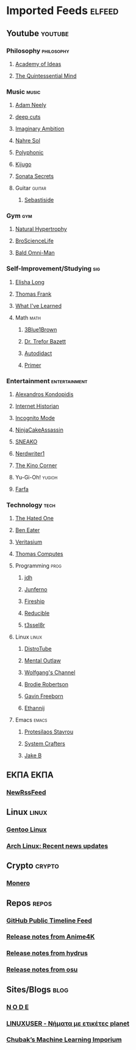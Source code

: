 * Imported Feeds :elfeed:
** Youtube :youtube:
*** Philosophy :philosophy:
**** [[https://www.youtube.com/feeds/videos.xml?channel_id=UCiRiQGCHGjDLT9FQXFW0I3A][Academy of Ideas]]
**** [[https://www.youtube.com/feeds/videos.xml?channel_id=UC2Z1ygZRfexFQWzUGmu0bkw][The Quintessential Mind]]
*** Music :music:
**** [[https://www.youtube.com/feeds/videos.xml?channel_id=UCnkp4xDOwqqJD7sSM3xdUiQ][Adam Neely]]
**** [[https://www.youtube.com/feeds/videos.xml?channel_id=UCRYhCg0DHloE9gn-PAiAYNg][deep cuts]]
**** [[https://www.youtube.com/feeds/videos.xml?channel_id=UCP5bYRGZUJMG93AVoMekz9g][Imaginary Ambition]]
**** [[https://www.youtube.com/feeds/videos.xml?channel_id=UC8R8FRt1KcPiR-rtAflXmeg][Nahre Sol]]
**** [[https://www.youtube.com/feeds/videos.xml?channel_id=UCXkNod_JcH7PleOjwK_8rYQ][Polyphonic]]
**** [[https://www.youtube.com/feeds/videos.xml?channel_id=UC967kVys_gTWDX04E0smQdw][Kijugo]]
**** [[https://www.youtube.com/feeds/videos.xml?channel_id=UC813jGofVJXoyN2fxoQbb-Q][Sonata Secrets]]
**** Guitar :guitar:
***** [[https://www.youtube.com/feeds/videos.xml?channel_id=UCoJfsSJIhGLK5mQtopUTPtA][Sebastiside]]
*** Gym :gym:
**** [[https://www.youtube.com/feeds/videos.xml?channel_id=UCG-3rEW4IrDNa7-9iGByc2A][Natural Hypertrophy]]
**** [[https://www.youtube.com/feeds/videos.xml?channel_id=UCduKuJToxWPizJ7I2E6n1kA][BroScienceLife]]
**** [[https://www.youtube.com/feeds/videos.xml?channel_id=UCbYoTv5DbJmzKwxx5dmnu6g][Bald Omni-Man]]
*** Self-Improvement/Studying :sig:
**** [[https://www.youtube.com/feeds/videos.xml?channel_id=UCvF7Ll_WOgQWOw0KZJsVNXQ][Elisha Long]]
**** [[https://www.youtube.com/feeds/videos.xml?channel_id=UCG-KntY7aVnIGXYEBQvmBAQ][Thomas Frank]]
**** [[https://www.youtube.com/feeds/videos.xml?channel_id=UCqYPhGiB9tkShZorfgcL2lA][What I've Learned]]
**** Math :math:
***** [[https://www.youtube.com/feeds/videos.xml?channel_id=UCYO_jab_esuFRV4b17AJtAw][3Blue1Brown]]
***** [[https://www.youtube.com/feeds/videos.xml?channel_id=UC9rTsvTxJnx1DNrDA3Rqa6A][Dr. Trefor Bazett]]
***** [[https://www.youtube.com/feeds/videos.xml?channel_id=UCGo5uT3qxwsSidWL_j-YDcw][Autodidact]]
***** [[https://www.youtube.com/feeds/videos.xml?channel_id=UCKzJFdi57J53Vr_BkTfN3uQ][Primer]]
*** Entertainment :entertainment:
**** [[https://www.youtube.com/feeds/videos.xml?channel_id=UCnJnnEztMhpBEZaVORLriFg][Alexandros Kondopidis]]
**** [[https://www.youtube.com/feeds/videos.xml?channel_id=UCR1D15p_vdP3HkrH8wgjQRw][Internet Historian]]
**** [[https://www.youtube.com/feeds/videos.xml?channel_id=UC8Q7XEy86Q7T-3kNpNjYgwA][Incognito Mode]]
**** [[https://www.youtube.com/feeds/videos.xml?channel_id=UCUJexeVabymyw7G-rxdjUDw][NinjaCakeAssassin]]
**** [[https://www.youtube.com/feeds/videos.xml?channel_id=UCV5rcu0zw_3gLEex_f1D_fg][SNEAKO]]
**** [[https://www.youtube.com/feeds/videos.xml?channel_id=UCJkMlOu7faDgqh4PfzbpLdg][Nerdwriter1]]
**** [[https://www.youtube.com/feeds/videos.xml?channel_id=UCcGlif61mMV6soFSiN2QHoQ][The Kino Corner]]
**** Yu-Gi-Oh! :yugioh:
**** [[https://www.youtube.com/feeds/videos.xml?channel_id=UCEGuDrveqBgD0S9nqaOPw6Q][Farfa]]
*** Technology :tech:
***** [[https://www.youtube.com/feeds/videos.xml?channel_id=UCjr2bPAyPV7t35MvcgT3W8Q][The Hated One]]
***** [[https://www.youtube.com/feeds/videos.xml?channel_id=UCS0N5baNlQWJCUrhCEo8WlA][Ben Eater]]
***** [[https://www.youtube.com/feeds/videos.xml?channel_id=UCHnyfMqiRRG1u-2MsSQLbXA][Veritasium]]
***** [[https://www.youtube.com/feeds/videos.xml?channel_id=UCDLYtmD6489DPZ9li-ezcDA][Thomas Computes]]
**** Programming :prog:
***** [[https://www.youtube.com/feeds/videos.xml?channel_id=UCUzQJ3JBuQ9w-po4TXRJHiA][jdh]]
***** [[https://www.youtube.com/feeds/videos.xml?channel_id=UCRb6Mw3fJ6OFzp-cB9X29aA][Junferno]]
***** [[https://www.youtube.com/feeds/videos.xml?channel_id=UCsBjURrPoezykLs9EqgamOA][Fireship]]
***** [[https://www.youtube.com/feeds/videos.xml?channel_id=UCK8XIGR5kRidIw2fWqwyHRA][Reducible]]
***** [[https://www.youtube.com/feeds/videos.xml?channel_id=UCIjUIjWig0r5DIixQrt6A3A][t3ssel8r]]
**** Linux :linux:
***** [[https://www.youtube.com/feeds/videos.xml?channel_id=UCVls1GmFKf6WlTraIb_IaJg][DistroTube]]
***** [[https://www.youtube.com/feeds/videos.xml?channel_id=UC7YOGHUfC1Tb6E4pudI9STA][Mental Outlaw]]
***** [[https://www.youtube.com/feeds/videos.xml?channel_id=UCsnGwSIHyoYN0kiINAGUKxg][Wolfgang's Channel]]
***** [[https://www.youtube.com/feeds/videos.xml?channel_id=UCld68syR8Wi-GY_n4CaoJGA][Brodie Robertson]]
***** [[https://www.youtube.com/feeds/videos.xml?channel_id=UCJetJ7nDNLlEzDLXv7KIo0w][Gavin Freeborn]]
***** [[https://www.youtube.com/feeds/videos.xml?channel_id=UC9KvrhhUgAfO0nZUlhA6foA][Ethannij]]
**** Emacs :emacs:
***** [[https://www.youtube.com/feeds/videos.xml?channel_id=UC0uTPqBCFIpZxlz_Lv1tk_g][Protesilaos Stavrou]]
***** [[https://www.youtube.com/feeds/videos.xml?channel_id=UCAiiOTio8Yu69c3XnR7nQBQ][System Crafters]]
***** [[https://www.youtube.com/feeds/videos.xml?channel_id=UCBMMB7Yi0eyFuY95Qn2o0Yg][Jake B]]
** ΕΚΠΑ :ΕΚΠΑ:
*** [[https://www.di.uoa.gr/rss.xml][NewRssFeed]]
** Linux :linux:
*** [[https://www.gentoo.org/feeds/news.xml][Gentoo Linux]]
*** [[https://archlinux.org/feeds/news/][Arch Linux: Recent news updates]]
** Crypto :crypto:
*** [[https://web.getmonero.org/feed.xml][Monero]]
** Repos :repos:
*** [[https://github.com/analogcity.atom][GitHub Public Timeline Feed]]
*** [[https://github.com/bloc97/Anime4K/releases.atom][Release notes from Anime4K]]
*** [[https://github.com/hydrusnetwork/hydrus/releases.atom][Release notes from hydrus]]
*** [[https://github.com/ppy/osu/releases.atom][Release notes from osu]]
** Sites/Blogs :blog:
*** [[https://n-o-d-e.net/rss/rss.xml][N O D E]]
*** [[https://linux-user.gr/tag/planet.rss][LINUXUSER - Νήματα με ετικέτες planet]]
*** [[https://chubek.github.io/feed.xml][Chubak’s Machine Learning Imporium]]
